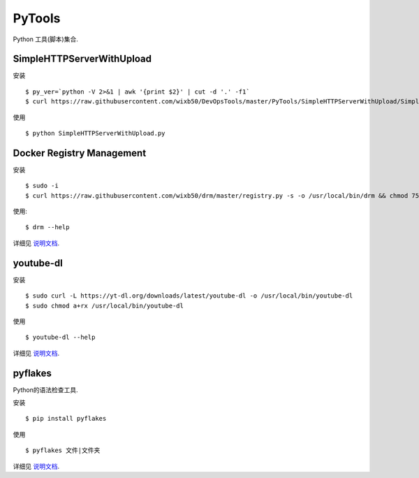 ===========
PyTools
===========

Python 工具(脚本)集合.

SimpleHTTPServerWithUpload
===========================

安装 ::

    $ py_ver=`python -V 2>&1 | awk '{print $2}' | cut -d '.' -f1`
    $ curl https://raw.githubusercontent.com/wixb50/DevOpsTools/master/PyTools/SimpleHTTPServerWithUpload/SimpleHTTPServerWithUpload_${py_ver}.py -s -o SimpleHTTPServerWithUpload.py


使用 ::

    $ python SimpleHTTPServerWithUpload.py


Docker Registry Management
===========================

安装 ::

    $ sudo -i
    $ curl https://raw.githubusercontent.com/wixb50/drm/master/registry.py -s -o /usr/local/bin/drm && chmod 755 /usr/local/bin/drm


使用::

    $ drm --help

详细见 `说明文档 <https://github.com/wixb50/drm>`__.

youtube-dl
==============

安装 ::

    $ sudo curl -L https://yt-dl.org/downloads/latest/youtube-dl -o /usr/local/bin/youtube-dl
    $ sudo chmod a+rx /usr/local/bin/youtube-dl


使用 ::

    $ youtube-dl --help

详细见 `说明文档 <https://github.com/rg3/youtube-dl>`__.

pyflakes
=========

Python的语法检查工具.

安装 ::

    $ pip install pyflakes


使用 ::

    $ pyflakes 文件|文件夹

详细见 `说明文档 <https://pypi.org/project/pyflakes/>`__.
